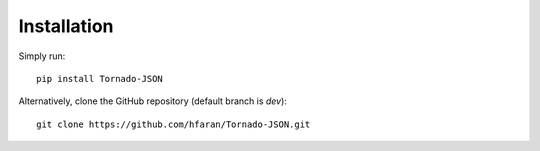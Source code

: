 ============
Installation
============

Simply run::

    pip install Tornado-JSON

Alternatively, clone the GitHub repository (default branch is `dev`)::

    git clone https://github.com/hfaran/Tornado-JSON.git

